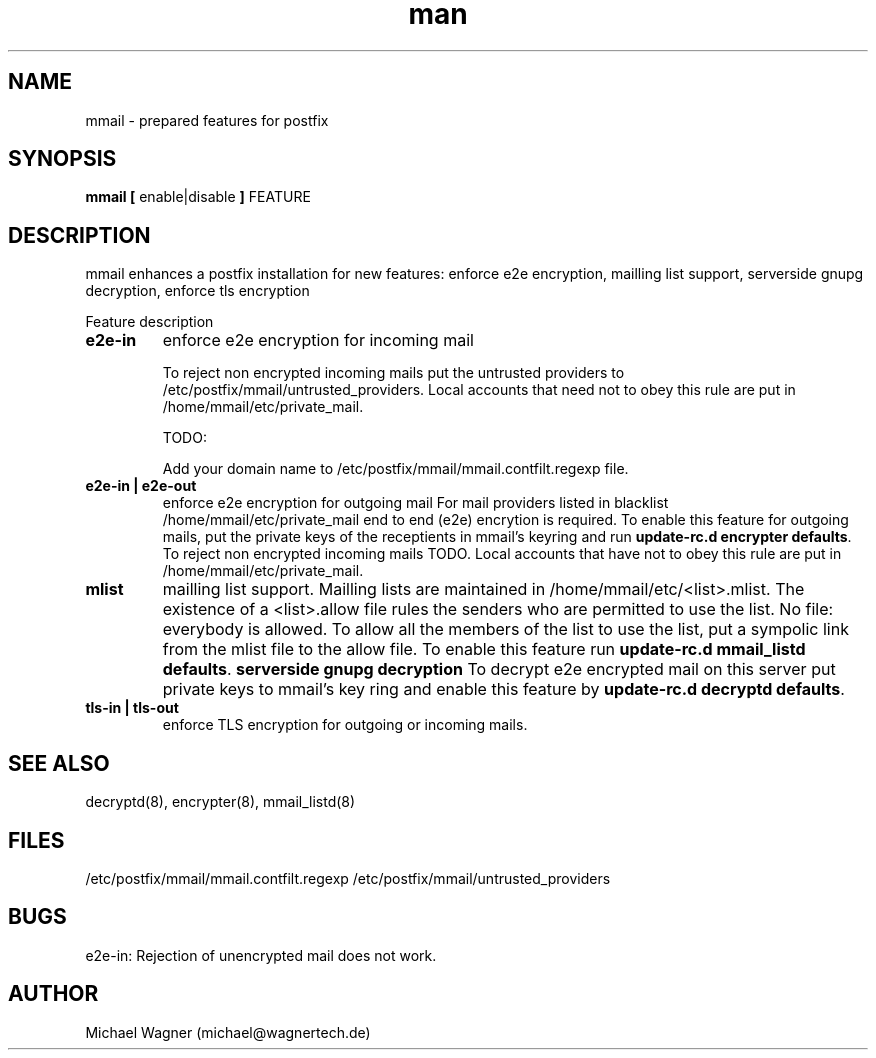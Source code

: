 .\" Manpage for mmail.
.\" Contact mail@wagnertech.de to correct errors or typos.
.TH man 8 "16 Apr 2017" "1.0" "mmail man page"
.SH NAME
mmail \- prepared features for postfix
.SH SYNOPSIS
.B mmail [
enable|disable
.B ]
FEATURE
.SH DESCRIPTION
.PP
mmail enhances a postfix installation for new features: enforce e2e encryption, mailling list support, serverside gnupg decryption,
enforce tls encryption
.PP
Feature description
.TP
\fBe2e-in\fR
enforce e2e encryption for incoming mail

To reject non encrypted incoming mails put the untrusted providers to /etc/postfix/mmail/untrusted_providers. Local accounts that need 
not to obey this rule are put in /home/mmail/etc/private_mail.

TODO:

Add your domain name to /etc/postfix/mmail/mmail.contfilt.regexp file.

.TP
\fBe2e-in | e2e-out\fR
enforce e2e encryption for outgoing mail
For mail providers listed in blacklist /home/mmail/etc/private_mail end to end (e2e) encrytion is required. To enable this
feature for outgoing mails, put the private keys
of the receptients in mmail's keyring and run \fBupdate-rc.d encrypter defaults\fR. To
reject non encrypted incoming mails TODO. Local accounts that have not to obey this rule are put in /home/mmail/etc/private_mail.
.TP
\fBmlist\fR
mailling list support.
Mailling lists are maintained in /home/mmail/etc/<list>.mlist. The existence of a <list>.allow file rules the senders who are
permitted to use the list. No file: everybody is allowed. To allow all the members of the list to use the list, put a sympolic
link from the mlist file to the allow file. To enable this feature run \fBupdate-rc.d mmail_listd defaults\fR.
\fBserverside gnupg decryption\fR
To decrypt e2e encrypted mail on this server put private keys to mmail's key ring and enable this feature by 
\fBupdate-rc.d decryptd defaults\fR.
.TP
\fBtls-in | tls-out\fR
enforce TLS encryption for outgoing or incoming mails.
.SH SEE ALSO
decryptd(8), encrypter(8), mmail_listd(8)
.SH FILES
/etc/postfix/mmail/mmail.contfilt.regexp
/etc/postfix/mmail/untrusted_providers
.SH BUGS
e2e-in: Rejection of unencrypted mail does not work.
.SH AUTHOR
Michael Wagner (michael@wagnertech.de)
